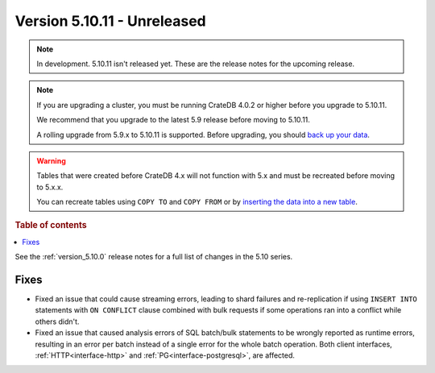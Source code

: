 .. _version_5.10.11:

============================
Version 5.10.11 - Unreleased
============================


.. comment 1. Remove the " - Unreleased" from the header above and adjust the ==
.. comment 2. Remove the NOTE below and replace with: "Released on 20XX-XX-XX."
.. comment    (without a NOTE entry, simply starting from col 1 of the line)
.. NOTE::

    In development. 5.10.11 isn't released yet. These are the release notes for
    the upcoming release.

.. NOTE::

    If you are upgrading a cluster, you must be running CrateDB 4.0.2 or higher
    before you upgrade to 5.10.11.

    We recommend that you upgrade to the latest 5.9 release before moving to
    5.10.11.

    A rolling upgrade from 5.9.x to 5.10.11 is supported.
    Before upgrading, you should `back up your data`_.

.. WARNING::

    Tables that were created before CrateDB 4.x will not function with 5.x
    and must be recreated before moving to 5.x.x.

    You can recreate tables using ``COPY TO`` and ``COPY FROM`` or by
    `inserting the data into a new table`_.

.. _back up your data: https://crate.io/docs/crate/reference/en/latest/admin/snapshots.html
.. _inserting the data into a new table: https://crate.io/docs/crate/reference/en/latest/admin/system-information.html#tables-need-to-be-recreated

.. rubric:: Table of contents

.. contents::
   :local:


See the :ref:`version_5.10.0` release notes for a full list of changes in the
5.10 series.

Fixes
=====

- Fixed an issue that could cause streaming errors, leading to shard failures
  and re-replication if using ``INSERT INTO`` statements with ``ON CONFLICT``
  clause combined with bulk requests if some operations ran into a conflict
  while others didn't.

- Fixed an issue that caused analysis errors of SQL batch/bulk statements to be
  wrongly reported as runtime errors, resulting in an error per batch instead of
  a single error for the whole batch operation. Both client interfaces,
  :ref:`HTTP<interface-http>` and :ref:`PG<interface-postgresql>`, are affected.

